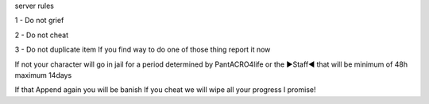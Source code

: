 server rules

1 - Do not grief 

2 - Do not cheat 

3 - Do not duplicate item 
If you find way to do one of those thing report it now

If not your character will go in jail for a period determined by 
PantACRO4life or the ►Staff◄  that will be  minimum of 48h maximum 14days

If that Append again you will be banish
If you cheat we will wipe all your progress I promise!
